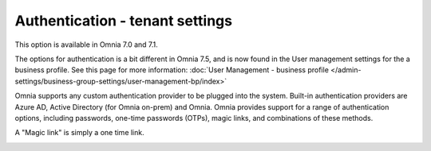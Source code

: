 Authentication - tenant settings
=============================================

This option is available in Omnia 7.0 and 7.1.

The options for authentication is a bit different in Omnia 7.5, and is now found in the User management settings for the a business profile. See this page for more information: :doc:`User Management - business profile </admin-settings/business-group-settings/user-management-bp/index>`

Omnia supports any custom authentication provider to be plugged into the system. Built-in authentication providers are Azure AD, Active Directory (for Omnia on-prem) and Omnia. Omnia provides support for a range of authentication options, including passwords, one-time passwords (OTPs), magic links, and combinations of these methods.

A "Magic link" is simply a one time link.

.. image:: user-management-authentication.png

